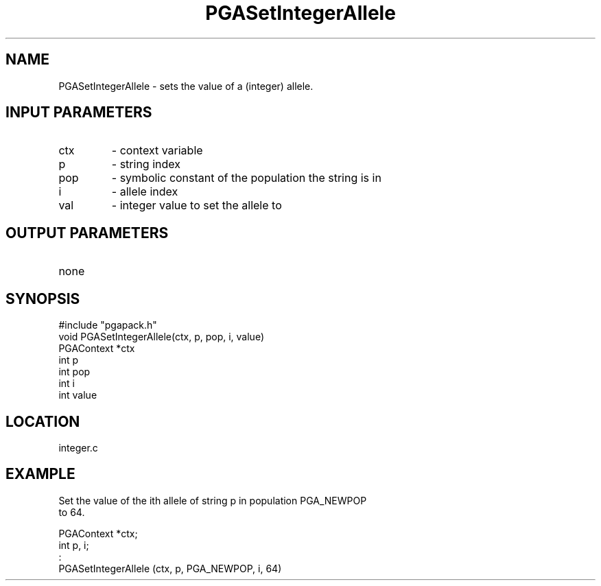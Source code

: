 .TH PGASetIntegerAllele 3 "05/01/95" " " "PGAPack"
.SH NAME
PGASetIntegerAllele \- sets the value of a (integer) allele.
.SH INPUT PARAMETERS
.PD 0
.TP
ctx
- context variable
.PD 0
.TP
p
- string index
.PD 0
.TP
pop
- symbolic constant of the population the string is in
.PD 0
.TP
i
- allele index
.PD 0
.TP
val
- integer value to set the allele to
.PD 1
.SH OUTPUT PARAMETERS
.PD 0
.TP
none

.PD 1
.SH SYNOPSIS
.nf
#include "pgapack.h"
void  PGASetIntegerAllele(ctx, p, pop, i, value)
PGAContext *ctx
int p
int pop
int i
int value
.fi
.SH LOCATION
integer.c
.SH EXAMPLE
.nf
Set the value of the ith allele of string p in population PGA_NEWPOP
to 64.

PGAContext *ctx;
int p, i;
:
PGASetIntegerAllele (ctx, p, PGA_NEWPOP, i, 64)

.fi
